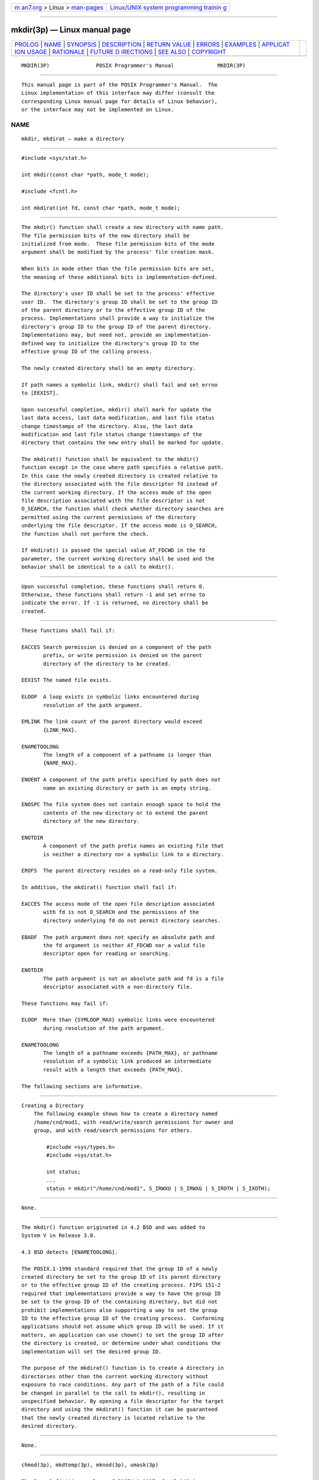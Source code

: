.. container:: page-top

.. container:: nav-bar

   +----------------------------------+----------------------------------+
   | `m                               | `Linux/UNIX system programming   |
   | an7.org <../../../index.html>`__ | trainin                          |
   | > Linux >                        | g <http://man7.org/training/>`__ |
   | `man-pages <../index.html>`__    |                                  |
   +----------------------------------+----------------------------------+

--------------

mkdir(3p) — Linux manual page
=============================

+-----------------------------------+-----------------------------------+
| `PROLOG <#PROLOG>`__ \|           |                                   |
| `NAME <#NAME>`__ \|               |                                   |
| `SYNOPSIS <#SYNOPSIS>`__ \|       |                                   |
| `DESCRIPTION <#DESCRIPTION>`__ \| |                                   |
| `RETURN VALUE <#RETURN_VALUE>`__  |                                   |
| \| `ERRORS <#ERRORS>`__ \|        |                                   |
| `EXAMPLES <#EXAMPLES>`__ \|       |                                   |
| `APPLICAT                         |                                   |
| ION USAGE <#APPLICATION_USAGE>`__ |                                   |
| \| `RATIONALE <#RATIONALE>`__ \|  |                                   |
| `FUTURE D                         |                                   |
| IRECTIONS <#FUTURE_DIRECTIONS>`__ |                                   |
| \| `SEE ALSO <#SEE_ALSO>`__ \|    |                                   |
| `COPYRIGHT <#COPYRIGHT>`__        |                                   |
+-----------------------------------+-----------------------------------+
| .. container:: man-search-box     |                                   |
+-----------------------------------+-----------------------------------+

::

   MKDIR(3P)               POSIX Programmer's Manual              MKDIR(3P)


-----------------------------------------------------

::

          This manual page is part of the POSIX Programmer's Manual.  The
          Linux implementation of this interface may differ (consult the
          corresponding Linux manual page for details of Linux behavior),
          or the interface may not be implemented on Linux.

NAME
-------------------------------------------------

::

          mkdir, mkdirat — make a directory


---------------------------------------------------------

::

          #include <sys/stat.h>

          int mkdir(const char *path, mode_t mode);

          #include <fcntl.h>

          int mkdirat(int fd, const char *path, mode_t mode);


---------------------------------------------------------------

::

          The mkdir() function shall create a new directory with name path.
          The file permission bits of the new directory shall be
          initialized from mode.  These file permission bits of the mode
          argument shall be modified by the process' file creation mask.

          When bits in mode other than the file permission bits are set,
          the meaning of these additional bits is implementation-defined.

          The directory's user ID shall be set to the process' effective
          user ID.  The directory's group ID shall be set to the group ID
          of the parent directory or to the effective group ID of the
          process. Implementations shall provide a way to initialize the
          directory's group ID to the group ID of the parent directory.
          Implementations may, but need not, provide an implementation-
          defined way to initialize the directory's group ID to the
          effective group ID of the calling process.

          The newly created directory shall be an empty directory.

          If path names a symbolic link, mkdir() shall fail and set errno
          to [EEXIST].

          Upon successful completion, mkdir() shall mark for update the
          last data access, last data modification, and last file status
          change timestamps of the directory. Also, the last data
          modification and last file status change timestamps of the
          directory that contains the new entry shall be marked for update.

          The mkdirat() function shall be equivalent to the mkdir()
          function except in the case where path specifies a relative path.
          In this case the newly created directory is created relative to
          the directory associated with the file descriptor fd instead of
          the current working directory. If the access mode of the open
          file description associated with the file descriptor is not
          O_SEARCH, the function shall check whether directory searches are
          permitted using the current permissions of the directory
          underlying the file descriptor. If the access mode is O_SEARCH,
          the function shall not perform the check.

          If mkdirat() is passed the special value AT_FDCWD in the fd
          parameter, the current working directory shall be used and the
          behavior shall be identical to a call to mkdir().


-----------------------------------------------------------------

::

          Upon successful completion, these functions shall return 0.
          Otherwise, these functions shall return -1 and set errno to
          indicate the error. If -1 is returned, no directory shall be
          created.


-----------------------------------------------------

::

          These functions shall fail if:

          EACCES Search permission is denied on a component of the path
                 prefix, or write permission is denied on the parent
                 directory of the directory to be created.

          EEXIST The named file exists.

          ELOOP  A loop exists in symbolic links encountered during
                 resolution of the path argument.

          EMLINK The link count of the parent directory would exceed
                 {LINK_MAX}.

          ENAMETOOLONG
                 The length of a component of a pathname is longer than
                 {NAME_MAX}.

          ENOENT A component of the path prefix specified by path does not
                 name an existing directory or path is an empty string.

          ENOSPC The file system does not contain enough space to hold the
                 contents of the new directory or to extend the parent
                 directory of the new directory.

          ENOTDIR
                 A component of the path prefix names an existing file that
                 is neither a directory nor a symbolic link to a directory.

          EROFS  The parent directory resides on a read-only file system.

          In addition, the mkdirat() function shall fail if:

          EACCES The access mode of the open file description associated
                 with fd is not O_SEARCH and the permissions of the
                 directory underlying fd do not permit directory searches.

          EBADF  The path argument does not specify an absolute path and
                 the fd argument is neither AT_FDCWD nor a valid file
                 descriptor open for reading or searching.

          ENOTDIR
                 The path argument is not an absolute path and fd is a file
                 descriptor associated with a non-directory file.

          These functions may fail if:

          ELOOP  More than {SYMLOOP_MAX} symbolic links were encountered
                 during resolution of the path argument.

          ENAMETOOLONG
                 The length of a pathname exceeds {PATH_MAX}, or pathname
                 resolution of a symbolic link produced an intermediate
                 result with a length that exceeds {PATH_MAX}.

          The following sections are informative.


---------------------------------------------------------

::

      Creating a Directory
          The following example shows how to create a directory named
          /home/cnd/mod1, with read/write/search permissions for owner and
          group, and with read/search permissions for others.

              #include <sys/types.h>
              #include <sys/stat.h>

              int status;
              ...
              status = mkdir("/home/cnd/mod1", S_IRWXU | S_IRWXG | S_IROTH | S_IXOTH);


---------------------------------------------------------------------------

::

          None.


-----------------------------------------------------------

::

          The mkdir() function originated in 4.2 BSD and was added to
          System V in Release 3.0.

          4.3 BSD detects [ENAMETOOLONG].

          The POSIX.1‐1990 standard required that the group ID of a newly
          created directory be set to the group ID of its parent directory
          or to the effective group ID of the creating process. FIPS 151‐2
          required that implementations provide a way to have the group ID
          be set to the group ID of the containing directory, but did not
          prohibit implementations also supporting a way to set the group
          ID to the effective group ID of the creating process.  Conforming
          applications should not assume which group ID will be used. If it
          matters, an application can use chown() to set the group ID after
          the directory is created, or determine under what conditions the
          implementation will set the desired group ID.

          The purpose of the mkdirat() function is to create a directory in
          directories other than the current working directory without
          exposure to race conditions. Any part of the path of a file could
          be changed in parallel to the call to mkdir(), resulting in
          unspecified behavior. By opening a file descriptor for the target
          directory and using the mkdirat() function it can be guaranteed
          that the newly created directory is located relative to the
          desired directory.


---------------------------------------------------------------------------

::

          None.


---------------------------------------------------------

::

          chmod(3p), mkdtemp(3p), mknod(3p), umask(3p)

          The Base Definitions volume of POSIX.1‐2017, fcntl.h(0p),
          sys_stat.h(0p), sys_types.h(0p)


-----------------------------------------------------------

::

          Portions of this text are reprinted and reproduced in electronic
          form from IEEE Std 1003.1-2017, Standard for Information
          Technology -- Portable Operating System Interface (POSIX), The
          Open Group Base Specifications Issue 7, 2018 Edition, Copyright
          (C) 2018 by the Institute of Electrical and Electronics
          Engineers, Inc and The Open Group.  In the event of any
          discrepancy between this version and the original IEEE and The
          Open Group Standard, the original IEEE and The Open Group
          Standard is the referee document. The original Standard can be
          obtained online at http://www.opengroup.org/unix/online.html .

          Any typographical or formatting errors that appear in this page
          are most likely to have been introduced during the conversion of
          the source files to man page format. To report such errors, see
          https://www.kernel.org/doc/man-pages/reporting_bugs.html .

   IEEE/The Open Group               2017                         MKDIR(3P)

--------------

Pages that refer to this page:
`sys_stat.h(0p) <../man0/sys_stat.h.0p.html>`__, 
`mkdir(1p) <../man1/mkdir.1p.html>`__, 
`pax(1p) <../man1/pax.1p.html>`__, 
`chmod(3p) <../man3/chmod.3p.html>`__, 
`mkdtemp(3p) <../man3/mkdtemp.3p.html>`__, 
`mknod(3p) <../man3/mknod.3p.html>`__, 
`rmdir(3p) <../man3/rmdir.3p.html>`__, 
`umask(3p) <../man3/umask.3p.html>`__

--------------

--------------

.. container:: footer

   +-----------------------+-----------------------+-----------------------+
   | HTML rendering        |                       | |Cover of TLPI|       |
   | created 2021-08-27 by |                       |                       |
   | `Michael              |                       |                       |
   | Ker                   |                       |                       |
   | risk <https://man7.or |                       |                       |
   | g/mtk/index.html>`__, |                       |                       |
   | author of `The Linux  |                       |                       |
   | Programming           |                       |                       |
   | Interface <https:     |                       |                       |
   | //man7.org/tlpi/>`__, |                       |                       |
   | maintainer of the     |                       |                       |
   | `Linux man-pages      |                       |                       |
   | project <             |                       |                       |
   | https://www.kernel.or |                       |                       |
   | g/doc/man-pages/>`__. |                       |                       |
   |                       |                       |                       |
   | For details of        |                       |                       |
   | in-depth **Linux/UNIX |                       |                       |
   | system programming    |                       |                       |
   | training courses**    |                       |                       |
   | that I teach, look    |                       |                       |
   | `here <https://ma     |                       |                       |
   | n7.org/training/>`__. |                       |                       |
   |                       |                       |                       |
   | Hosting by `jambit    |                       |                       |
   | GmbH                  |                       |                       |
   | <https://www.jambit.c |                       |                       |
   | om/index_en.html>`__. |                       |                       |
   +-----------------------+-----------------------+-----------------------+

--------------

.. container:: statcounter

   |Web Analytics Made Easy - StatCounter|

.. |Cover of TLPI| image:: https://man7.org/tlpi/cover/TLPI-front-cover-vsmall.png
   :target: https://man7.org/tlpi/
.. |Web Analytics Made Easy - StatCounter| image:: https://c.statcounter.com/7422636/0/9b6714ff/1/
   :class: statcounter
   :target: https://statcounter.com/
